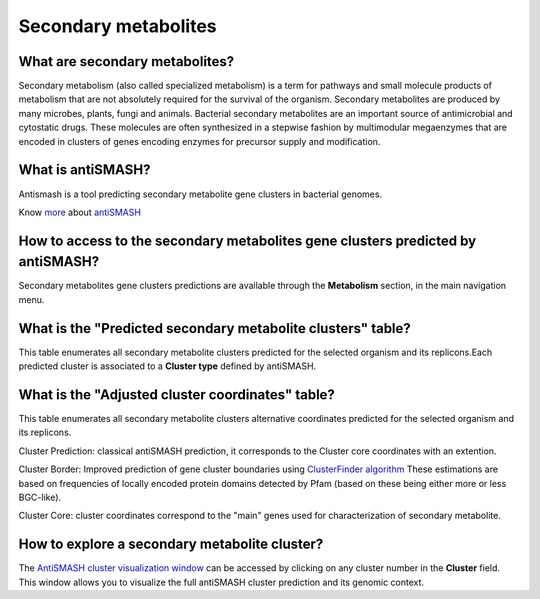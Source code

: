 #####################
Secondary metabolites
#####################

What are secondary metabolites?
-------------------------------

Secondary metabolism (also called specialized metabolism) is a term for pathways and small molecule products of metabolism that are not absolutely required for the survival of the organism.  Secondary metabolites are produced by many microbes, plants, fungi and animals.
Bacterial secondary metabolites are an important source of antimicrobial and cytostatic drugs. These molecules are often synthesized in a stepwise fashion by multimodular megaenzymes that are encoded in clusters of genes encoding enzymes for precursor supply and modification. 


What is antiSMASH?
------------------

Antismash is a tool predicting secondary metabolite gene clusters in bacterial genomes.

Know  `more <https://microscope.readthedocs.io/en/latest/content/mage/info.html#antismash>`_ about `antiSMASH <http://antismash.secondarymetabolites.org/#!/about>`_


How to access to the secondary metabolites gene clusters predicted by antiSMASH?
--------------------------------------------------------------------------------

Secondary metabolites gene clusters predictions are available through the **Metabolism** section, in the main navigation menu.


What is the "Predicted secondary metabolite clusters"  table?
-------------------------------------------------------------

This table enumerates all secondary metabolite clusters predicted for the selected organism and its replicons.Each predicted cluster is associated to a **Cluster type** defined by antiSMASH.

.. image:: img/antiSMASH._prediction.PNG



What is the "Adjusted cluster coordinates"  table?
--------------------------------------------------

This table enumerates all secondary metabolite clusters alternative coordinates predicted for the selected organism and its replicons.

.. image:: img/antiSMASH_alternative_coord.PNG


Cluster Prediction: classical antiSMASH prediction, it corresponds to the Cluster core coordinates with an extention.

Cluster Border: Improved prediction of gene cluster boundaries using `ClusterFinder algorithm <https://www.ncbi.nlm.nih.gov/pmc/articles/PMC4123684/>`_ These estimations are based on frequencies of locally encoded protein domains detected by Pfam (based on these being either more or less BGC-like). 

Cluster Core: cluster coordinates correspond to the "main" genes used for characterization of secondary metabolite.

How to explore a secondary metabolite cluster?
----------------------------------------------

The `AntiSMASH cluster visualization window <https://microscope.readthedocs.io/en/latest/content/metabolism/domainviewer.html>`_ 
can be accessed by clicking on any cluster number in the **Cluster** field.
This window allows you to visualize the full antiSMASH cluster prediction and its genomic context.
